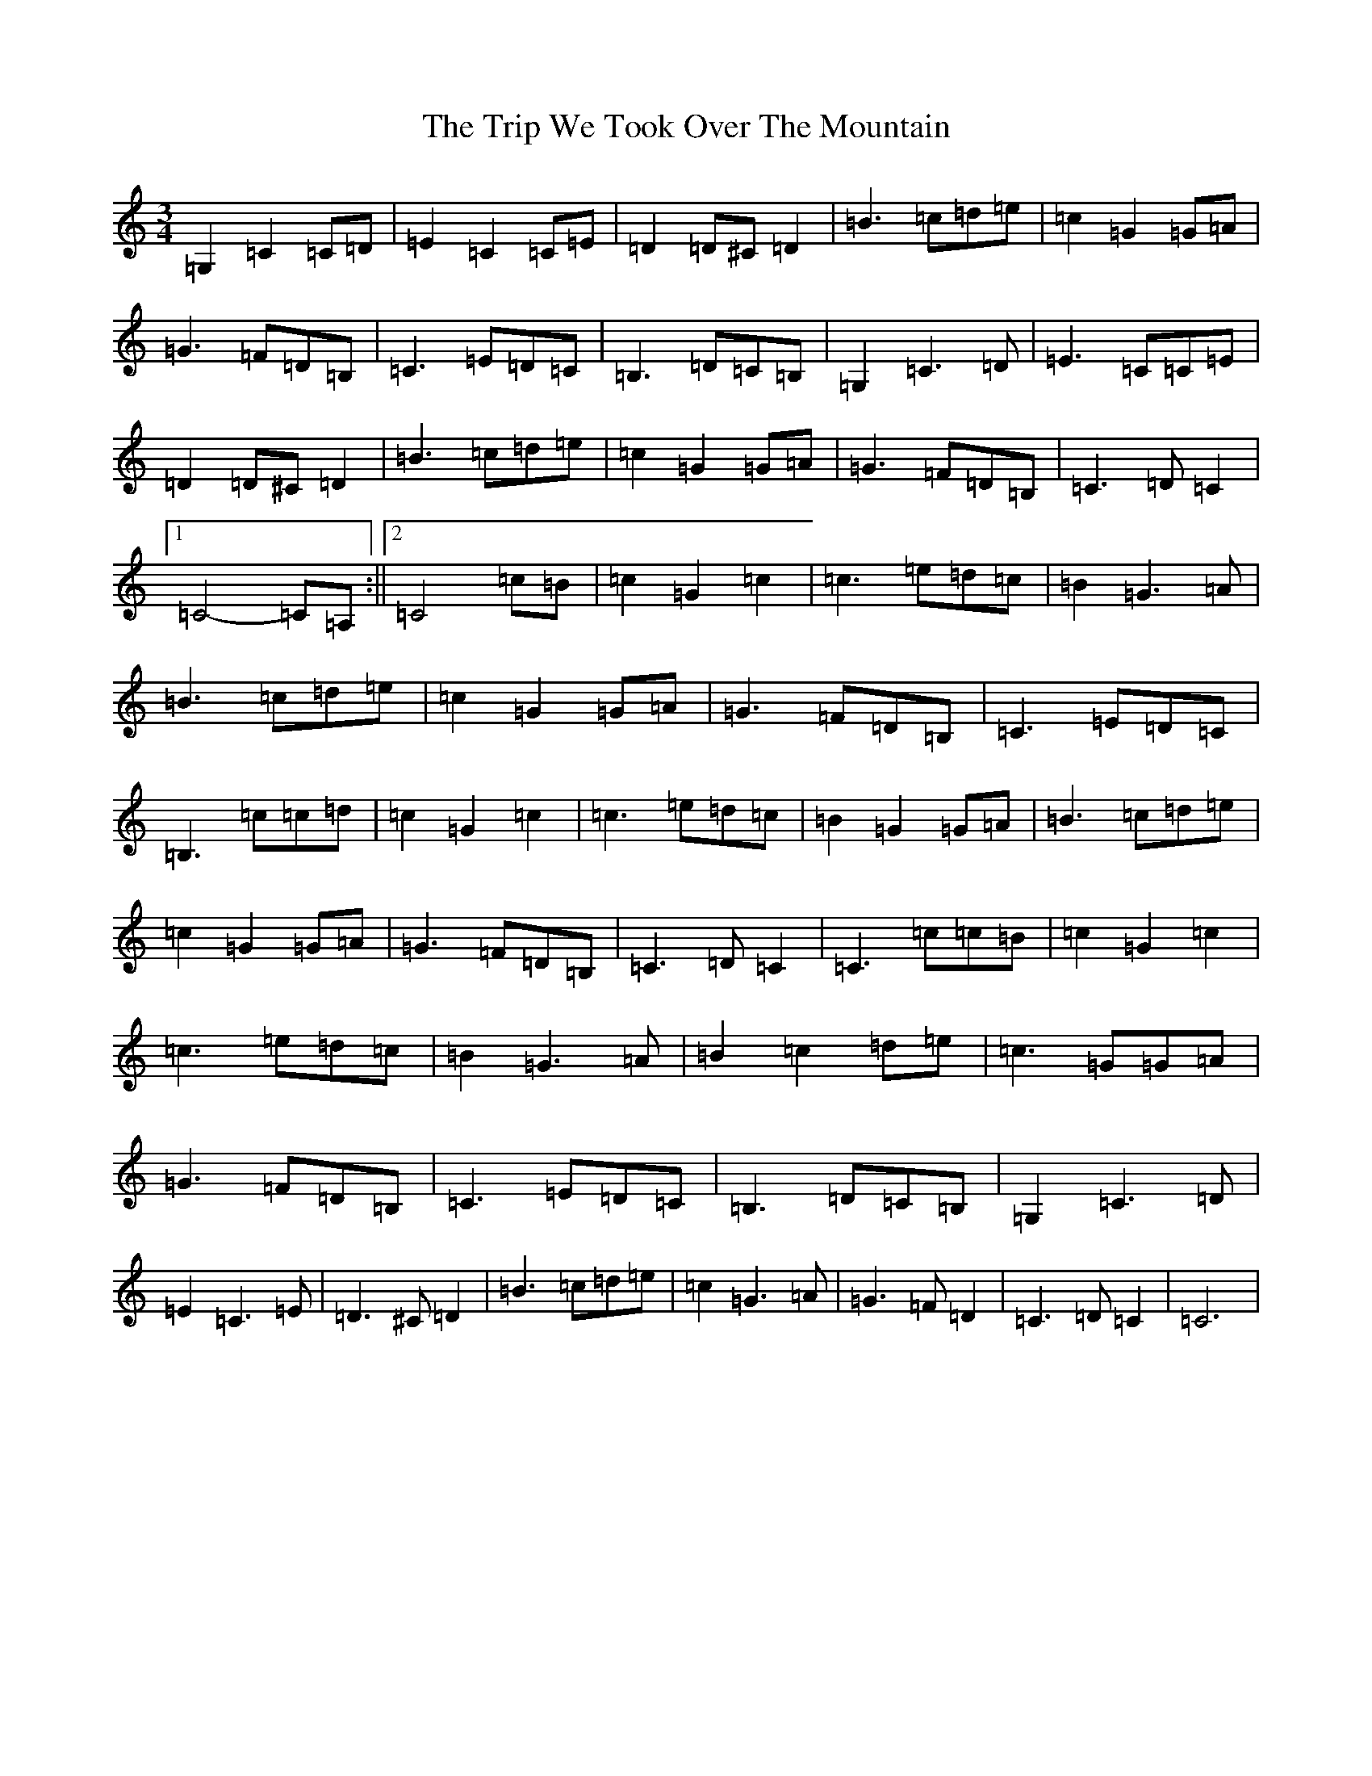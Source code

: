 X: 21595
T: Trip We Took Over The Mountain, The
S: https://thesession.org/tunes/6524#setting18207
Z: G Major
R: waltz
M:3/4
L:1/8
K: C Major
=G,2=C2=C=D|=E2=C2=C=E|=D2=D^C=D2|=B3=c=d=e|=c2=G2=G=A|=G3=F=D=B,|=C3=E=D=C|=B,3=D=C=B,|=G,2=C3=D|=E3=C=C=E|=D2=D^C=D2|=B3=c=d=e|=c2=G2=G=A|=G3=F=D=B,|=C3=D=C2|1=C4-=C=A,:||2=C4=c=B|=c2=G2=c2|=c3=e=d=c|=B2=G3=A|=B3=c=d=e|=c2=G2=G=A|=G3=F=D=B,|=C3=E=D=C|=B,3=c=c=d|=c2=G2=c2|=c3=e=d=c|=B2=G2=G=A|=B3=c=d=e|=c2=G2=G=A|=G3=F=D=B,|=C3=D=C2|=C3=c=c=B|=c2=G2=c2|=c3=e=d=c|=B2=G3=A|=B2=c2=d=e|=c3=G=G=A|=G3=F=D=B,|=C3=E=D=C|=B,3=D=C=B,|=G,2=C3=D|=E2=C3=E|=D3^C=D2|=B3=c=d=e|=c2=G3=A|=G3=F=D2|=C3=D=C2|=C6|